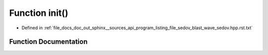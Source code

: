 .. _exhale_function_program__listing__file__sedov__blast__wave__sedov_8hpp_8rst_8txt_1a02fd73d861ef2e4aabb38c0c9ff82947:

Function init()
===============

- Defined in :ref:`file_docs_doc_out_sphinx__sources_api_program_listing_file_sedov_blast_wave_sedov.hpp.rst.txt`


Function Documentation
----------------------


.. doxygenfunction:: init()
   :project: my_project
